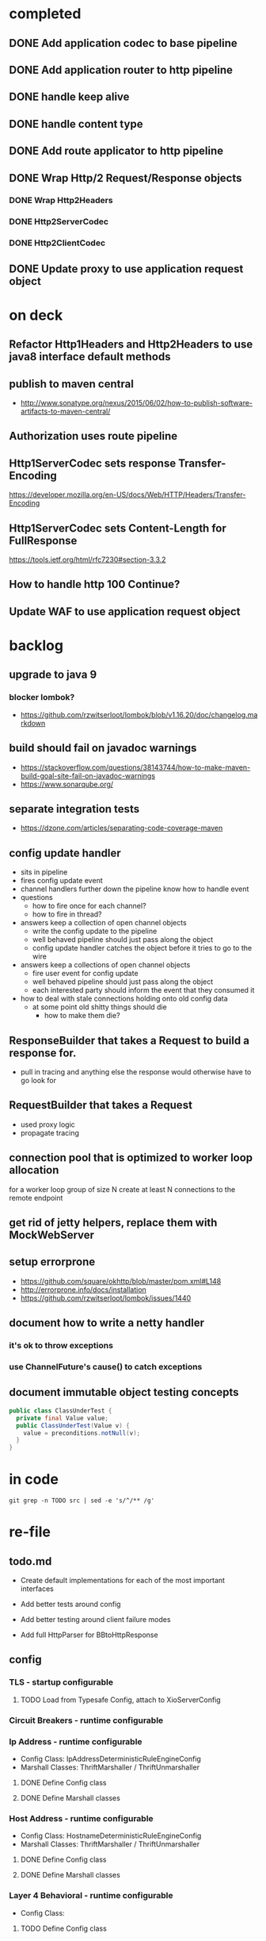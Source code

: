 * completed

** DONE Add application codec to base pipeline

** DONE Add application router to http pipeline

** DONE handle keep alive

** DONE handle content type

** DONE Add route applicator to http pipeline

** DONE Wrap Http/2 Request/Response objects

*** DONE Wrap Http2Headers

*** DONE Http2ServerCodec

*** DONE Http2ClientCodec

** DONE Update proxy to use application request object

* on deck

** Refactor Http1Headers and Http2Headers to use java8 interface default methods

** publish to maven central
   - http://www.sonatype.org/nexus/2015/06/02/how-to-publish-software-artifacts-to-maven-central/

** Authorization uses route pipeline

** Http1ServerCodec sets response Transfer-Encoding
   https://developer.mozilla.org/en-US/docs/Web/HTTP/Headers/Transfer-Encoding

** Http1ServerCodec sets Content-Length for FullResponse
   https://tools.ietf.org/html/rfc7230#section-3.3.2

** How to handle http 100 Continue?

** Update WAF to use application request object

* backlog

** upgrade to java 9

*** blocker lombok?
    - https://github.com/rzwitserloot/lombok/blob/v1.16.20/doc/changelog.markdown

** build should fail on javadoc warnings
   - https://stackoverflow.com/questions/38143744/how-to-make-maven-build-goal-site-fail-on-javadoc-warnings
   - https://www.sonarqube.org/

** separate integration tests
   - https://dzone.com/articles/separating-code-coverage-maven

** config update handler
   - sits in pipeline
   - fires config update event
   - channel handlers further down the pipeline know how to handle event
   - questions
     - how to fire once for each channel?
     - how to fire in thread?
   - answers keep a collection of open channel objects
     - write the config update to the pipeline
     - well behaved pipeline should just pass along the object
     - config update handler catches the object before it tries to go to the wire
   - answers keep a collections of open channel objects
     - fire user event for config update
     - well behaved pipeline should just pass along the object
     - each interested party should inform the event that they consumed it
   - how to deal with stale connections holding onto old config data
     - at some point old shitty things should die
       - how to make them die?
** ResponseBuilder that takes a Request to build a response for.
   - pull in tracing and anything else the response would otherwise have to go look for

** RequestBuilder that takes a Request
   - used proxy logic
   - propagate tracing

** connection pool that is optimized to worker loop allocation
   for a worker loop group of size N create at least N connections to the remote endpoint

** get rid of jetty helpers, replace them with MockWebServer

** setup errorprone
   - https://github.com/square/okhttp/blob/master/pom.xml#L148
   - http://errorprone.info/docs/installation
   - https://github.com/rzwitserloot/lombok/issues/1440

** document how to write a netty handler

*** it's ok to throw exceptions

*** use ChannelFuture's cause() to catch exceptions

** document immutable object testing concepts
#+begin_src java
public class ClassUnderTest {
  private final Value value;
  public ClassUnderTest(Value v) {
    value = preconditions.notNull(v);
  }
}
#+end_src

* in code

#+begin_src shell :results output value drawer
git grep -n TODO src | sed -e 's/^/** /g'
#+end_src

#+RESULTS:
:RESULTS:
** src/example/java/com/xjeffrose/xio/client/chicago/ChicagoNode.java:95:    // TODO schedule a timeout to fail this write
** src/example/java/com/xjeffrose/xio/client/chicago/ChicagoNode.java:104:          // TODO could maybe put a listener here to track successful writes
** src/example/java/com/xjeffrose/xio/client/chicago/XioChicagoClient.java:78:            // TODO retry?
** src/main/java/com/xjeffrose/xio/SSL/X509CertificateGenerator.java:52:      // TODO(JR): This is bad practice, we should fix this more elegantly
** src/main/java/com/xjeffrose/xio/SSL/X509CertificateGenerator.java:145:      // TODO(JR): We should verify key after creation
** src/main/java/com/xjeffrose/xio/SSL/XioSecurityHandlerImpl.java:145:        // TODO(JR): Fix this or only enable for certain service as this is insecure
** src/main/java/com/xjeffrose/xio/SSL/XioTrustManagerFactory.java:122:    // TODO(CK): return our root certs here?
** src/main/java/com/xjeffrose/xio/application/Application.java:10:// TODO(CK): Application<S extends ApplicationState> ???
** src/main/java/com/xjeffrose/xio/application/Application.java:17:  // TODO(CK): move this into ApplicationState
** src/main/java/com/xjeffrose/xio/application/Application.java:22:  // TODO(CK): move this into ApplicationState
** src/main/java/com/xjeffrose/xio/application/ApplicationConfig.java:50:  // TODO(CK): parse servers at construction time
** src/main/java/com/xjeffrose/xio/application/ApplicationConfig.java:68:  // TODO(CK): parse settings at construction time
** src/main/java/com/xjeffrose/xio/application/ApplicationState.java:31:  // TODO(CK): store ClientChannelConfiguration here as well
** src/main/java/com/xjeffrose/xio/bootstrap/ApplicationBootstrap.java:19:  // TODO(CK): Make this configurable
** src/main/java/com/xjeffrose/xio/bootstrap/ChannelConfiguration.java:17:// TODO(CK): Configuration is the wrong name as we store
** src/main/java/com/xjeffrose/xio/bootstrap/XioServerBootstrap.java:43:  // TODO(CK): refactor tests and remove this
** src/main/java/com/xjeffrose/xio/bootstrap/XioServerBootstrap.java:58:    // TODO(CK): interrogate fragment for channel options
** src/main/java/com/xjeffrose/xio/client/ChannelConfiguration.java:16:// TODO(CK): this needs to move into the bootstrap package
** src/main/java/com/xjeffrose/xio/client/RequestMuxer.java:38:// TODO(CK): consider renaming this to something not including Request
** src/main/java/com/xjeffrose/xio/client/RequestMuxer.java:40:  // TODO(CK): remove
** src/main/java/com/xjeffrose/xio/client/RequestMuxer.java:43:  // TODO(CK): this isn't being used
** src/main/java/com/xjeffrose/xio/client/RequestMuxer.java:45:  // TODO(CK): this should be a method
** src/main/java/com/xjeffrose/xio/client/RequestMuxer.java:95:          // TODO(CK): fix this
** src/main/java/com/xjeffrose/xio/client/RequestMuxer.java:104:          // TODO(CK): fix this
** src/main/java/com/xjeffrose/xio/client/RequestMuxer.java:147:    // TODO(CK): fix this
** src/main/java/com/xjeffrose/xio/client/RequestMuxer.java:188:  // TODO(CK): split out some of this complexity?
** src/main/java/com/xjeffrose/xio/client/XioClientBootstrap.java:80:    // TODO(CK): This logic should be move outside of XioClientBootstrap to something HTTP related
** src/main/java/com/xjeffrose/xio/client/loadbalancer/Distributor.java:149:    // TODO(CK): Not sure what to close
** src/main/java/com/xjeffrose/xio/client/loadbalancer/Node.java:83:    // TODO(CK): This be passed in, we're not really taking advantage of pooling
** src/main/java/com/xjeffrose/xio/client/loadbalancer/Node.java:229:    // TODO(CK): Not sure what to close
** src/main/java/com/xjeffrose/xio/client/loadbalancer/NodeHealthCheck.java:167:              // TODO: close will happen after true ecv check is done
** src/main/java/com/xjeffrose/xio/core/ChannelStatistics.java:35:  // TODO: Properly implement
** src/main/java/com/xjeffrose/xio/core/ShutdownUtil.java:39:      // TODO: Find netty4 equivalent (may not be nessisary with shutdown gracefully)
** src/main/java/com/xjeffrose/xio/core/ShutdownUtil.java:46:      // TODO : allow an option here to control if we need to drain connections and wait instead of
** src/main/java/com/xjeffrose/xio/core/ShutdownUtil.java:60:  // TODO : make wait time configurable ?
** src/main/java/com/xjeffrose/xio/core/XioMessageLogger.java:6:// TODO(CK): Consider renaming this to either MessageLogger or XioLoggingHandler
** src/main/java/com/xjeffrose/xio/core/ZkClient.java:135:      // TODO: I need to deal with the error better
** src/main/java/com/xjeffrose/xio/core/ZkClient.java:172:      // TODO: I need to deal with the error better
** src/main/java/com/xjeffrose/xio/filter/IpFilter.java:8:// TODO(CK): emit user events when we filter
** src/main/java/com/xjeffrose/xio/http/DefaultFullResponse.java:9:// TODO(CK): Consolidate Full/Streaming Response Builder into a single builder
** src/main/java/com/xjeffrose/xio/http/EmptyHeaders.java:5:// TODO(CK): optimize emptiness with get calls that return null;
** src/main/java/com/xjeffrose/xio/http/Headers.java:21:    // TODO(CK): filter out headers that can't be in a trailer
** src/main/java/com/xjeffrose/xio/http/Headers.java:22:    // TODO(CK): filter out headers that can't be in a request
** src/main/java/com/xjeffrose/xio/http/Http1ClientCodec.java:41:    // TODO(CK): Deal with null?
** src/main/java/com/xjeffrose/xio/http/Http1ClientCodec.java:61:    // TODO(CK): throw an exception?
** src/main/java/com/xjeffrose/xio/http/Http1ClientCodec.java:107:      // TODO(CK): TransferEncoding
** src/main/java/com/xjeffrose/xio/http/Http1ServerCodec.java:39:    // TODO(CK): Deal with null?
** src/main/java/com/xjeffrose/xio/http/Http1ServerCodec.java:58:    // TODO(CK): throw an exception?
** src/main/java/com/xjeffrose/xio/http/Http1ServerCodec.java:102:      // TODO(CK): TransferEncoding
** src/main/java/com/xjeffrose/xio/http/Http2ClientCodec.java:29:    // TODO(CK): Deal with null?
** src/main/java/com/xjeffrose/xio/http/Http2ClientCodec.java:61:    // TODO(CK): throw an exception?
** src/main/java/com/xjeffrose/xio/http/Http2ClientCodec.java:104:    int streamId = 0; // TODO(CK): need a no stream constant somewhere
** src/main/java/com/xjeffrose/xio/http/Http2FrameForwarder.java:12:// TODO(CK): break this out into client/server classes
** src/main/java/com/xjeffrose/xio/http/Http2FrameForwarder.java:84:    // TODO(CK): We don't currently have a use case for these frames
** src/main/java/com/xjeffrose/xio/http/Http2FrameForwarder.java:90:    // TODO(CK): We don't currently have a use case for these frames
** src/main/java/com/xjeffrose/xio/http/Http2FrameForwarder.java:95:    // TODO(CK): We don't currently have a use case for these frames
** src/main/java/com/xjeffrose/xio/http/Http2FrameForwarder.java:109:    // TODO(CK): We don't currently have a use case for these frames
** src/main/java/com/xjeffrose/xio/http/Http2FrameForwarder.java:114:    // TODO(CK): We don't currently have a use case for these frames
** src/main/java/com/xjeffrose/xio/http/Http2FrameForwarder.java:125:    // TODO(CK): We don't currently have a use case for these frames
** src/main/java/com/xjeffrose/xio/http/Http2FrameForwarder.java:132:    // TODO(CK): We don't currently have a use case for these frames
** src/main/java/com/xjeffrose/xio/http/Http2FrameForwarder.java:138:    // TODO(CK): We don't currently have a use case for these frames
** src/main/java/com/xjeffrose/xio/http/Http2FrameForwarder.java:144:    // TODO(CK): We don't currently have a use case for these frames
** src/main/java/com/xjeffrose/xio/http/Http2Handler.java:15:// TODO(CK): break this out into client/server classes
** src/main/java/com/xjeffrose/xio/http/Http2Handler.java:16:// TODO(CK): Rename this to Http2ServerHandler
** src/main/java/com/xjeffrose/xio/http/Http2Handler.java:96:    // TODO(CK): This should be broken out into Http2ClientHandler
** src/main/java/com/xjeffrose/xio/http/Http2HandlerBuilder.java:14:// TODO(CK): break this out into client/server classes
** src/main/java/com/xjeffrose/xio/http/Http2ProxyHandler.java:48:      // TODO(CK): This is a little goofy we only want to call close once for each implementation
** src/main/java/com/xjeffrose/xio/http/Http2ProxyRoute.java:22:// TODO(CK): This class should be given a pool of clients to use.
** src/main/java/com/xjeffrose/xio/http/Http2ProxyRoute.java:39:    // TODO(CK): Remove this hack after xio client is refactored
** src/main/java/com/xjeffrose/xio/http/Http2ProxyRoute.java:127:    // TODO(CK): How do we trace over http2?
** src/main/java/com/xjeffrose/xio/http/Http2RouteProvider.java:5:// TODO(CK): Refactor this after we find a way to unify HTTP/1 and HTTP/2
** src/main/java/com/xjeffrose/xio/http/Http2RouteProvider.java:8:  // TODO(CK): ChannelHandlerContext should come first
** src/main/java/com/xjeffrose/xio/http/Http2ServerCodec.java:28:    // TODO(CK): Deal with null?
** src/main/java/com/xjeffrose/xio/http/Http2ServerCodec.java:59:    // TODO(CK): throw an exception?
** src/main/java/com/xjeffrose/xio/http/PathToRequestHandler.java:7:// TODO(CK): both this and Route.java need to be refactored so that the load order of routes
** src/main/java/com/xjeffrose/xio/http/ProxyBackendHandler.java:38:                  // TODO(CK): move this into a logger class
** src/main/java/com/xjeffrose/xio/http/ProxyBackendHandler.java:58:    // TODO(CK): this should really be some sort of notification to the frontend
** src/main/java/com/xjeffrose/xio/http/ProxyConfig.java:7:// TODO(CK): reconcile ProxyConfig with ClientConfig
** src/main/java/com/xjeffrose/xio/http/RawBackendHandler.java:28:                  // TODO(CK): move this into a logger class
** src/main/java/com/xjeffrose/xio/http/RawBackendHandler.java:45:    // TODO(CK): this should really be some sort of notification to the frontend
** src/main/java/com/xjeffrose/xio/http/Request.java:14:  // TODO(CK): move this here from StreamingData?
** src/main/java/com/xjeffrose/xio/http/RequestBuffer.java:16:  // TODO(CK): look into using this event as well?
** src/main/java/com/xjeffrose/xio/http/ResponseBuilders.java:10:  // TODO(CK): move this into the builder?
** src/main/java/com/xjeffrose/xio/http/internal/Http1Headers.java:19:// TODO(CK): Rename this to Http1HeadersWrapper
** src/main/java/com/xjeffrose/xio/http/internal/Http1Headers.java:594:  TODO(CK): maybe move this to request/response
** src/main/java/com/xjeffrose/xio/http/internal/Http1Request.java:12:// TODO(CK): Rename this to StreamingHttp1Request
** src/main/java/com/xjeffrose/xio/http/internal/Http1Response.java:11:// TODO(CK): Rename this to StreamingHttp1Response
** src/main/java/com/xjeffrose/xio/mux/ConnectionPool.java:18:  // TODO(CK): move to config
** src/main/java/com/xjeffrose/xio/mux/ConnectionPool.java:42:          // TODO(CK): this error needs to get bubbled back up to the requestor
** src/main/java/com/xjeffrose/xio/mux/ConnectionPool.java:50:    // TODO(CK): handle failures and retry
** src/main/java/com/xjeffrose/xio/mux/ConnectionPool.java:79:            // TODO(CK): this error needs to get bubbled back up to the requestor
** src/main/java/com/xjeffrose/xio/mux/ConnectionPool.java:100:              // TODO(CK): change this to a not and get rid of the else
** src/main/java/com/xjeffrose/xio/mux/ConnectionPool.java:113:                      // TODO(CK): this error needs to get bubbled back up to the requestor
** src/main/java/com/xjeffrose/xio/mux/Connector.java:44:  // TODO(CK): get this from the constructor?
** src/main/java/com/xjeffrose/xio/mux/Connector.java:71:    // TODO(CK): move all of these constants out into Config
** src/main/java/com/xjeffrose/xio/pipeline/XioBasePipeline.java:60:    // TODO(CK): pull globalConnectionLimiter from state
** src/main/java/com/xjeffrose/xio/pipeline/XioBasePipeline.java:62:        "globalConnectionLimiter", globalConnectionLimiter); // TODO(JR): Need to make this config
** src/main/java/com/xjeffrose/xio/pipeline/XioBasePipeline.java:71:            appState.getZkClient(), true)); // TODO(JR): Need to make this config
** src/main/java/com/xjeffrose/xio/pipeline/XioBasePipeline.java:97:            appState.getZkClient(), true)); // TODO(JR): Need to make this config
** src/main/java/com/xjeffrose/xio/pipeline/XioBasePipeline.java:101:            appState.getZkClient(), true)); // TODO(JR): Need to make this config
** src/main/java/com/xjeffrose/xio/pipeline/XioBasePipeline.java:105:        "xioResponseClassifier", new XioResponseClassifier(true)); // / TODO(JR): This is a maybe
** src/main/java/com/xjeffrose/xio/pipeline/XioServerPipeline.java:9:// TODO(CK): merge this with XioBasePipeline
** src/main/java/com/xjeffrose/xio/server/XioFirewall.java:40:    // TODO(JR): ZK should populate this in the constructor?
** src/main/java/com/xjeffrose/xio/server/XioFirewall.java:63:      // TODO(JR): Throw probably?
** src/main/java/com/xjeffrose/xio/server/XioServer.java:10:  // TODO(CK): move this into server state
** src/main/java/com/xjeffrose/xio/server/XioServer.java:13:  // TODO(CK): move this into server state
** src/main/java/com/xjeffrose/xio/server/XioServer.java:16:  // TODO(CK): move this into server state
** src/main/java/com/xjeffrose/xio/server/XioServerConfig.java:12:// TODO(CK): rename this to ServerConfig
** src/main/java/com/xjeffrose/xio/server/XioServerInstrumentation.java:5:// TODO(CK): this can be folded into XioServerState
** src/main/java/com/xjeffrose/xio/server/XioServerLimits.java:6:// TODO(CK): rename this to ServerLimits
** src/main/java/com/xjeffrose/xio/server/XioServerState.java:15:// TODO(CK): rename this to ServerState
** src/main/resources/reference.conf:85:    // TODO(CK): deprecate
** src/main/resources/reference.conf:87:    // TODO(CK): deprecate
** src/test/java/com/xjeffrose/xio/SSL/HeldCertificate.java:111:      // TODO(CK): Maybe throw to inform the user that they're doing something silly
** src/test/java/com/xjeffrose/xio/client/RequestMuxerUnitTest.java:65:    // TODO(CK): Override connection pool request node instead of connector.connect
** src/test/java/com/xjeffrose/xio/client/RequestMuxerUnitTest.java:110:  // TODO(CK): Refactor this into a helper class
** src/test/java/com/xjeffrose/xio/client/RequestMuxerUnitTest.java:119:  // TODO(CK): Refactor this into a helper class
** src/test/java/com/xjeffrose/xio/client/RequestMuxerUnitTest.java:140:  // TODO(CK): Refactor this into a functional test
** src/test/java/com/xjeffrose/xio/filter/IpFilterUnitTest.java:36:    // TODO(CK): This is a bit kludgy, basically we create a new logger for every test
** src/test/java/com/xjeffrose/xio/http/GrpcFunctionalTest.java:361:    // TODO(CK): this creates global state across tests we should do something smarter
** src/test/java/com/xjeffrose/xio/http/ReverseProxyFunctionalTest.java:109:    // TODO(CK): this creates global state across tests we should do something smarter
** src/test/java/com/xjeffrose/xio/http/internal/Http2HeadersWrapperUnitTest.java:124:    // TODO(CK): netty bug? we can't call getTimeMillis() here
** src/test/java/com/xjeffrose/xio/http/internal/Http2HeadersWrapperUnitTest.java:516:    // TODO(CK): netty bug? we can't call addTimeMillis() here
** src/test/java/com/xjeffrose/xio/http/internal/Http2HeadersWrapperUnitTest.java:523:    // TODO(CK): netty bug? we can't call addTimeMillis() here
** src/test/java/com/xjeffrose/xio/http/internal/Http2HeadersWrapperUnitTest.java:531:    // TODO(CK): netty bug? we can't call addTimeMillis() here
** src/test/java/com/xjeffrose/xio/http/internal/Http2HeadersWrapperUnitTest.java:539:    // TODO(CK): netty bug? we can't call addTimeMillis() here
** src/test/java/com/xjeffrose/xio/http/internal/Http2HeadersWrapperUnitTest.java:727:    // TODO(CK): netty bug? we can't call getTimeMillis() here
** src/test/java/com/xjeffrose/xio/pipeline/XioSslHttp1_1PipelineFunctionalTest.java:93:  // TODO(CK): This is actually an integration test and a flaky one at that
** src/test/java/com/xjeffrose/xio/server/XioServerFunctionalTest.java:86:      //TODO(JR): Figure out why \n seems to get chopped off
** src/test/java/com/xjeffrose/xio/tracing/HttpClientTracingHandlerIntegrationTest.java:7:// TODO(CK): These brave integration tests are flaky and stall out sometimes
:END:

* re-file

** todo.md
   - Create default implementations for each of the most important interfaces

   - Add better tests around config

   - Add better testing around client failure modes

   - Add full HttpParser for BBtoHttpResponse

** config

*** TLS - startup configurable

**** TODO Load from Typesafe Config, attach to XioServerConfig

*** Circuit Breakers - runtime configurable

*** Ip Address - runtime configurable

    * Config Class: IpAddressDeterministicRuleEngineConfig
    * Marshall Classes: ThriftMarshaller / ThriftUnmarshaller

**** DONE Define Config class

**** DONE Define Marshall classes

*** Host Address - runtime configurable

    * Config Class: HostnameDeterministicRuleEngineConfig
    * Marshall Classes: ThriftMarshaller / ThriftUnmarshaller

**** DONE Define Config class

**** DONE Define Marshall classes

*** Layer 4 Behavioral - runtime configurable

    * Config Class:

**** TODO Define Config class

*** Application Codec - startup configurable

**** TODO Load from Typesafe Config

*** Aggregation & Compression - startup configurable

**** TODO Load from Typesafe Config

*** Decode Token - startup configurable

**** TODO Load from Typesafe Config

*** Http1 Rules - runtime configurable

    * Config Class: Http1DeterministicRuleEngineConfig
    * Marshall Classes: ThriftMarshaller / ThriftUnmarshaller

**** DONE Define Config class

**** DONE Define Marshall classes

*** Layer 7 Behavioral - runtime configurable

**** TODO Define Config class

*** Multiplex Req - startup configurable

**** TODO Load from Typesafe Config

*** Persistent Connection Manager - startup configurable

**** TODO Load from Typesafe Config

* Local Variables

# Local Variables:
# eval: (org-babel-do-load-languages 'org-babel-load-languages '((shell . t)))
# org-confirm-babel-evaluate: nil
# End:
